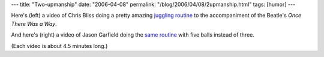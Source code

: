---
title: "Two-upmanship"
date: "2006-04-08"
permalink: "/blog/2006/04/08/2upmanship.html"
tags: [humor]
---



.. raw:: html

    <a href="http://video.google.com/videoplay?docid=4776181634656145640" title="Chris Bliss's Amazing Juggling Finale">
         <img src="http://video.google.com/ThumbnailServer?contentid=46fcd6fab0ecbef3&second=5&itag=w160&urlcreated=1144536407&sigh=7hyBpSxsB2G43MBDHVFfXEQF1ao"
              style="margin: 0pt 15px 0pt 0pt;" align="left" />
    </a>

Here's (left) a video of Chris Bliss doing a pretty amazing
`juggling routine <http://video.google.com/videoplay?docid=4776181634656145640>`_
to the accompaniment of the Beatle's *Once There Was a Way*.

.. raw:: html

    <a href="http://video.google.com/videoplay?docid=-6283096511750618839&pl=true" title="Chris Bliss Juggling Parody">
         <img src="http://video.google.com/ThumbnailServer?contentid=8ee9f70eef446151&second=5&itag=w160&urlcreated=1144536407&sigh=3RLiVwS-8cW5XIVTYYftcroHJFs"
              style="margin: 0pt 0pt 0pt 15px;" align="right" />
    </a>

And here's (right) a video of Jason Garfield doing the
`same routine <http://video.google.com/videoplay?docid=-6283096511750618839&pl=true>`_
with five balls instead of three.

(Each video is about 4.5 minutes long.)

.. _permalink:
    /blog/2006/04/08/2upmanship.html
